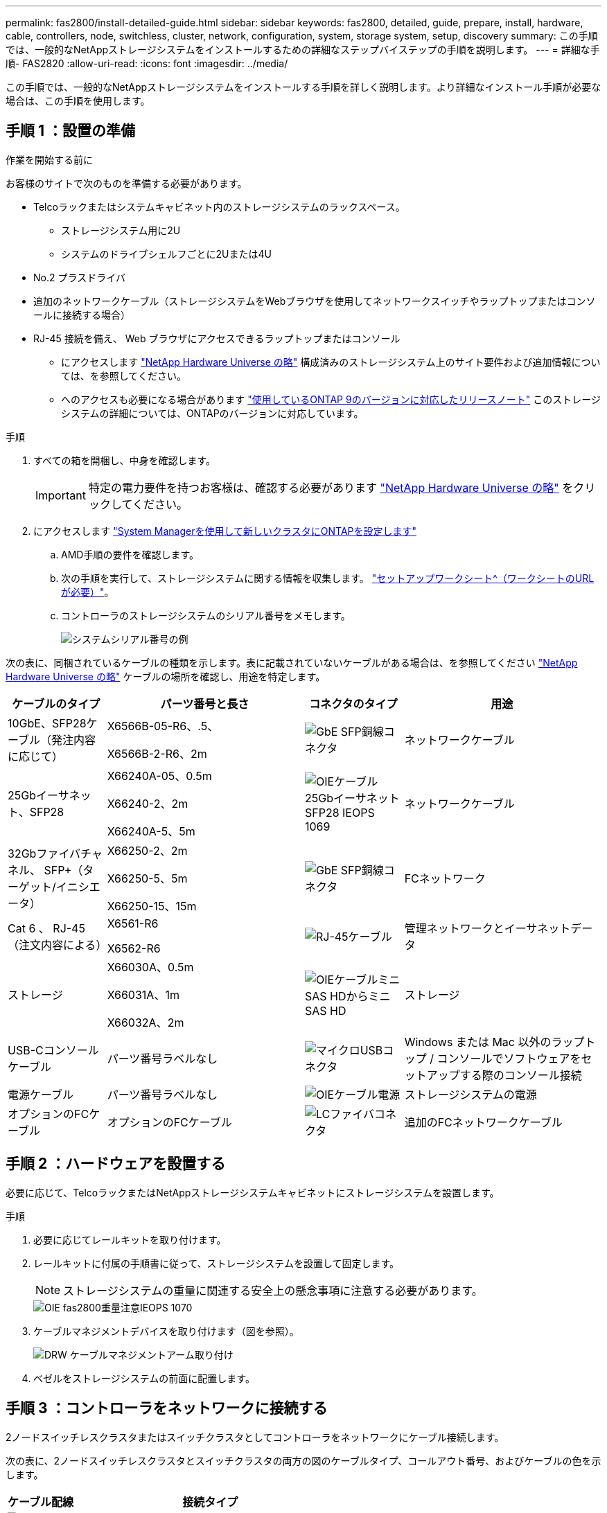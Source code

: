 ---
permalink: fas2800/install-detailed-guide.html 
sidebar: sidebar 
keywords: fas2800, detailed, guide, prepare, install, hardware, cable, controllers, node, switchless, cluster, network, configuration, system, storage system, setup, discovery 
summary: この手順では、一般的なNetAppストレージシステムをインストールするための詳細なステップバイステップの手順を説明します。 
---
= 詳細な手順- FAS2820
:allow-uri-read: 
:icons: font
:imagesdir: ../media/


[role="lead"]
この手順では、一般的なNetAppストレージシステムをインストールする手順を詳しく説明します。より詳細なインストール手順が必要な場合は、この手順を使用します。



== 手順 1 ：設置の準備

.作業を開始する前に
お客様のサイトで次のものを準備する必要があります。

* Telcoラックまたはシステムキャビネット内のストレージシステムのラックスペース。
+
** ストレージシステム用に2U
** システムのドライブシェルフごとに2Uまたは4U


* No.2 プラスドライバ
* 追加のネットワークケーブル（ストレージシステムをWebブラウザを使用してネットワークスイッチやラップトップまたはコンソールに接続する場合）
* RJ-45 接続を備え、 Web ブラウザにアクセスできるラップトップまたはコンソール
+
** にアクセスします https://hwu.netapp.com["NetApp Hardware Universe の略"] 構成済みのストレージシステム上のサイト要件および追加情報については、を参照してください。
** へのアクセスも必要になる場合があります http://mysupport.netapp.com/documentation/productlibrary/index.html?productID=62286["使用しているONTAP 9のバージョンに対応したリリースノート"] このストレージシステムの詳細については、ONTAPのバージョンに対応しています。




.手順
. すべての箱を開梱し、中身を確認します。
+

IMPORTANT: 特定の電力要件を持つお客様は、確認する必要があります https://hwu.netapp.com["NetApp Hardware Universe の略"] をクリックしてください。

. にアクセスします https://docs.netapp.com/us-en/ontap/task_configure_ontap.html#assign-a-node-management-ip-address["System Managerを使用して新しいクラスタにONTAPを設定します"^]
+
.. AMD手順の要件を確認します。
.. 次の手順を実行して、ストレージシステムに関する情報を収集します。 https://docs.netapp.com/us-en/ontap/task_configure_ontap.html["セットアップワークシート^（ワークシートのURLが必要）"]。
.. コントローラのストレージシステムのシリアル番号をメモします。
+
image::../media/drw_ssn_label.svg[システムシリアル番号の例]





次の表に、同梱されているケーブルの種類を示します。表に記載されていないケーブルがある場合は、を参照してください https://hwu.netapp.com["NetApp Hardware Universe の略"] ケーブルの場所を確認し、用途を特定します。

[cols="1,2,1,2"]
|===
| ケーブルのタイプ | パーツ番号と長さ | コネクタのタイプ | 用途 


 a| 
10GbE、SFP28ケーブル（発注内容に応じて）
 a| 
X6566B-05-R6、.5、

X6566B-2-R6、2m
 a| 
image::../media/oie_cable_sfp_gbe_copper.png[GbE SFP銅線コネクタ]
 a| 
ネットワークケーブル



 a| 
25Gbイーサネット、SFP28
 a| 
X66240A-05、0.5m

X66240-2、2m

X66240A-5、5m
 a| 
image::../media/oie_cable_25Gb_Ethernet_SFP28_IEOPS-1069.svg[OIEケーブル25GbイーサネットSFP28 IEOPS 1069]
 a| 
ネットワークケーブル



 a| 
32Gbファイバチャネル、
SFP+（ターゲット/イニシエータ）
 a| 
X66250-2、2m

X66250-5、5m

X66250-15、15m
 a| 
image::../media/oie_cable_sfp_gbe_copper.png[GbE SFP銅線コネクタ]
 a| 
FCネットワーク



 a| 
Cat 6 、 RJ-45 （注文内容による）
 a| 
X6561-R6

X6562-R6
 a| 
image::../media/oie_cable_rj45.png[RJ-45ケーブル]
 a| 
管理ネットワークとイーサネットデータ



 a| 
ストレージ
 a| 
X66030A、0.5m

X66031A、1m

X66032A、2m
 a| 
image::../media/oie_cable_mini_sas_hd_to_mini_sas_hd.svg[OIEケーブルミニSAS HDからミニSAS HD]
 a| 
ストレージ



 a| 
USB-Cコンソールケーブル
 a| 
パーツ番号ラベルなし
 a| 
image::../media/oie_cable_micro_usb.png[マイクロUSBコネクタ]
 a| 
Windows または Mac 以外のラップトップ / コンソールでソフトウェアをセットアップする際のコンソール接続



 a| 
電源ケーブル
 a| 
パーツ番号ラベルなし
 a| 
image::../media/oie_cable_power.png[OIEケーブル電源]
 a| 
ストレージシステムの電源



 a| 
オプションのFCケーブル
 a| 
オプションのFCケーブル
 a| 
image::../media/oie_cable_fiber_lc_connector.png[LCファイバコネクタ]
 a| 
追加のFCネットワークケーブル

|===


== 手順 2 ：ハードウェアを設置する

必要に応じて、TelcoラックまたはNetAppストレージシステムキャビネットにストレージシステムを設置します。

.手順
. 必要に応じてレールキットを取り付けます。
. レールキットに付属の手順書に従って、ストレージシステムを設置して固定します。
+

NOTE: ストレージシステムの重量に関連する安全上の懸念事項に注意する必要があります。

+
image::../media/oie_fas2800_weight_caution_IEOPS-1070.svg[OIE fas2800重量注意IEOPS 1070]

. ケーブルマネジメントデバイスを取り付けます（図を参照）。
+
image::../media/drw_cable_management_arm_install.svg[DRW ケーブルマネジメントアーム取り付け]

. ベゼルをストレージシステムの前面に配置します。




== 手順 3 ：コントローラをネットワークに接続する

2ノードスイッチレスクラスタまたはスイッチクラスタとしてコントローラをネットワークにケーブル接続します。

次の表に、2ノードスイッチレスクラスタとスイッチクラスタの両方の図のケーブルタイプ、コールアウト番号、およびケーブルの色を示します。

[cols="20%,80%"]
|===
| ケーブル配線 | 接続タイプ 


 a| 
image::../media/icon_square_1_green.png[番号3 ]]
 a| 
クラスタインターコネクト



 a| 
image::../media/icon_square_2_purple.png[番号2]
 a| 
管理ネットワークスイッチ



 a| 
image::../media/icon_square_3_orange.png[番号3]
 a| 
ホストネットワークスイッチ

|===
.作業を開始する前に
* ストレージシステムをスイッチに接続する方法については、ネットワーク管理者にお問い合わせください。
* 図の矢印を確認して、ケーブルコネクタのプルタブの向きが正しいことを確認します。
+
** コネクタを挿入すると、カチッという音がして所定の位置に収まります。カチッという音がしない場合は、コネクタを取り外し、ケーブルヘッドを裏返してやり直してください。
** 光スイッチに接続する場合は、ポートにケーブル接続する前に、 SFP をコントローラポートに挿入します。




image::../media/oie_cable_pull_tab_down.png[プルタブ方向]

[role="tabbed-block"]
====
.オプション 1 ： 2 ノードスイッチレスクラスタをケーブル接続
--
2ノードスイッチレスクラスタの場合は、ネットワーク接続とクラスタインターコネクトポートをケーブル接続します。

.このタスクについて
アニメーションやステップバイステップの手順に従って、コントローラとスイッチをケーブル接続します。

.アニメーション- 2ノードスイッチレスクラスタのケーブル接続
video::90577508-fa79-46cf-b18a-afe8016325af[panopto]
.手順
. クラスタインターコネクトケーブルを使用して、クラスタインターコネクトポートe0aからe0a、e0bからe0bを接続します。
+
image::../media/oie_cable_25Gb_Ethernet_SFP28_IEOPS-1069.svg[OIEケーブル25GbイーサネットSFP28 IEOPS 1069]

+
*クラスタインターコネクトケーブル*

+
image::../media/drw_2800_tnsc_cluster_cabling_IEOPS-892.svg[DRW 2800 TNSCクラスタケーブル配線IEOPS 892]

. RJ45 ケーブルを使用して、 e0M ポートを管理ネットワークスイッチに接続します。
+
image::../media/oie_cable_rj45.png[RJ-45ケーブル]

+
* RJ45ケーブル*

+
image::../media/drw_2800_management_connection_IEOPS-1077.svg[DRW 2800管理接続IEOPS 1077]

. メザニンカードポートをホストネットワークにケーブル接続します。
+
image::../media/drw_2800_network_cabling_IEOPS-894.svg[DRW 2800ネットワークケーブル配線IEOPS 894]

+
.. 4ポートイーサネットデータネットワークの場合は、ポートe1a~e1dをイーサネットデータネットワークにケーブル接続します。
+
*** 4ポート、10 / 25Gbイーサネット、SFP28
+
image::../media/oie_cable_sfp_gbe_copper.png[GbE SFP銅線コネクタ]

+
image::../media/oie_cable_25Gb_Ethernet_SFP28_IEOPS-1069.svg[OIEケーブル25GbイーサネットSFP28 IEOPS 1069]

*** 4ポート、10GBASE-T、RJ45
+
image::../media/oie_cable_rj45.png[RJ-45ケーブル]



.. 4ポートのFibre Channelデータネットワークを使用する場合は、FCネットワーク用にポート1a~1dをケーブル接続します。
+
*** 4ポート、32Gbファイバチャネル、SFP+（ターゲットのみ）
+
image::../media/oie_cable_sfp_gbe_copper.png[GbE SFP銅線コネクタ]

*** 4ポート、32Gbファイバチャネル、SFP+（イニシエータ/ターゲット）
+
image::../media/oie_cable_sfp_gbe_copper.png[GbE SFP銅線コネクタ]



.. 2+2カード（2ポートがイーサネット接続、2ポートがファイバチャネル接続）を使用している場合は、ポートe1aとe1bをFCデータネットワークに、ポートe1cとe1dをイーサネットデータネットワークにケーブル接続します。
+
*** 10 / 25Gbイーサネット（SFP28）×2ポート+32Gb FC（SFP+）×2ポート
+
image::../media/oie_cable_sfp_gbe_copper.png[GbE SFP銅線コネクタ]

+
image::../media/oie_cable_sfp_gbe_copper.png[GbE SFP銅線コネクタ]








IMPORTANT: 電源コードは接続しないでください。

--
.オプション 2 ：スイッチクラスタをケーブル接続する
--
スイッチクラスタのネットワーク接続とクラスタインターコネクトポートをケーブル接続します。

.このタスクについて
アニメーションやステップバイステップの手順に従って、コントローラとスイッチをケーブル接続します。

.アニメーションスイッチを使用したクラスタのケーブル接続
video::6553a3db-57dd-4247-b34a-afe8016315d4[panopto]
.手順
. クラスタインターコネクトケーブルを使用して、クラスタインターコネクトポートe0aからe0a、e0bからe0bを接続します。
+
image::../media/oie_cable_25Gb_Ethernet_SFP28_IEOPS-1069.svg[OIEケーブル25GbイーサネットSFP28 IEOPS 1069]

+
image::../media/drw_2800_switched_cluster_cabling_IEOPS-893.svg[DRW 2800スイッチクラスタのケーブル接続IEOPS 893]

. RJ45 ケーブルを使用して、 e0M ポートを管理ネットワークスイッチに接続します。
+
image::../media/oie_cable_rj45.png[RJ-45ケーブル]

+
image::../media/drw_2800_management_connection_IEOPS-1077.svg[DRW 2800管理接続IEOPS 1077]

. メザニンカードポートをホストネットワークにケーブル接続します。
+
image::../media/drw_2800_network_cabling_IEOPS-894.svg[DRW 2800ネットワークケーブル配線IEOPS 894]

+
.. 4ポートイーサネットデータネットワークの場合は、ポートe1a~e1dをイーサネットデータネットワークにケーブル接続します。
+
*** 4ポート、10 / 25Gbイーサネット、SFP28
+
image::../media/oie_cable_sfp_gbe_copper.png[GbE SFP銅線コネクタ]

+
image::../media/oie_cable_25Gb_Ethernet_SFP28_IEOPS-1069.svg[OIEケーブル25GbイーサネットSFP28 IEOPS 1069]

*** 4ポート、10GBASE-T、RJ45
+
image::../media/oie_cable_rj45.png[RJ-45ケーブル]



.. 4ポートのFibre Channelデータネットワークを使用する場合は、FCネットワーク用にポート1a~1dをケーブル接続します。
+
*** 4ポート、32Gbファイバチャネル、SFP+（ターゲットのみ）
+
image::../media/oie_cable_sfp_gbe_copper.png[GbE SFP銅線コネクタ]

*** 4ポート、32Gbファイバチャネル、SFP+（イニシエータ/ターゲット）
+
image::../media/oie_cable_sfp_gbe_copper.png[GbE SFP銅線コネクタ]



.. 2+2カード（2ポートがイーサネット接続、2ポートがファイバチャネル接続）を使用している場合は、ポートe1aとe1bをFCデータネットワークに、ポートe1cとe1dをイーサネットデータネットワークにケーブル接続します。
+
*** 10 / 25Gbイーサネット（SFP28）×2ポート+32Gb FC（SFP+）×2ポート
+
image::../media/oie_cable_sfp_gbe_copper.png[GbE SFP銅線コネクタ]

+
image::../media/oie_cable_sfp_gbe_copper.png[GbE SFP銅線コネクタ]








IMPORTANT: 電源コードは接続しないでください。

--
====


== 手順 4 ：コントローラをドライブシェルフにケーブル接続する

コントローラを外付けストレージにケーブル接続します。

次の表に、ドライブシェルフをストレージシステムにケーブル接続する際の図のケーブルタイプ、コールアウト番号、およびケーブルの色を示します。


NOTE: この例では DS224C を使用していますサポートされている他のドライブシェルフでもケーブル接続はほぼ同じです。詳細については、を参照してください link:../sas3/install-new-system.html["IOM12 / IOM12Bモジュールを搭載したシェルフを新しいシステムに設置してケーブル接続します"] 。

[cols="20%,80%"]
|===
| ケーブル配線 | 接続タイプ 


 a| 
image::../media/icon_square_1_yellow.png[吹き出しアイコン1]
 a| 
シエルフ/シエルフカンケエフルセツソク



 a| 
image::../media/icon_square_2_blue.png[吹き出しアイコン2]
 a| 
コントロオラAヲトライフシエルフニ



 a| 
image::../media/icon_square_3_tourquoise.png[吹き出しアイコン3]
 a| 
コントローラBをドライブシェルフに接続

|===
図の矢印を見て、ケーブルコネクタのプルタブの正しい向きを確認してください。

image::../media/oie_cable_pull_tab_down.png[プルタブ方向]

.このタスクについて
アニメーションやステップバイステップの手順に従って、コントローラとドライブシェルフをケーブル接続します。


IMPORTANT: FAS2820ではポート0b2を使用しないでください。このSASポートはONTAPでは使用されず、常に無効になっています。詳細については、を参照してください link:../sas3/install-new-system.html["新しいストレージシステムにシェルフを設置します"^] 。

.アニメーション-ドライブシェルフのケーブル配線
video::b2a7549d-8141-47dc-9e20-afe8016f4386[panopto]
.手順
. シェルフ間でポートをケーブル接続します。
+
.. IOM Aのポート1と直下のシェルフにあるIOM Aのポート3
.. IOM Bのポート1と直下のシェルフにあるIOM Bのポート3
+
image::../media/oie_cable_mini_sas_hd_to_mini_sas_hd.svg[OIEケーブルミニSAS HDからミニSAS HD]

+
* Mini-SAS HD間ケーブル*

+
image::../media/drw_2800_shelf-to-shelf_cabling_IEOPS-895.svg[DRW 2800シェルフとシェルフのケーブル配線IEOPS 895]



. コントローラAをドライブシェルフにケーブル接続します。
+
.. コントローラAのポート0aとスタックの最初のドライブシェルフにあるIOM Bのポート1
.. コントローラAのポート0b1とスタックの最後のドライブシェルフにあるIOM Aのポート3
+
image::../media/oie_cable_mini_sas_hd_to_mini_sas_hd.svg[OIEケーブルミニSAS HDからミニSAS HD]

+
* Mini-SAS HD間ケーブル*

+
image::../media/dwr-2800_controller1-to shelves_IEOPS-896.svg[DWR 2800コントローラ1をシェルフIEOPS 896に接続]



. コントローラBをドライブシェルフに接続します。
+
.. コントローラBのポート0aとスタックの最初のドライブシェルフにあるIOM Aのポート1
.. コントローラBのポート0b1とスタックの最後のドライブシェルフにあるIOM Bのポート3
+
image::../media/oie_cable_mini_sas_hd_to_mini_sas_hd.svg[OIEケーブルミニSAS HDからミニSAS HD]

+
* Mini-SAS HD間ケーブル*

+
image::../media/dwr-2800_controller2-to shelves_IEOPS-897.svg[DWR 2800コントローラ2をシェルフIEOPS 897に接続]







== 手順5：ストレージシステムのセットアップと設定を完了する

オプション1：ネットワーク検出が有効な場合、またはオプション2：ネットワーク検出が有効でない場合のいずれかを使用して、ストレージシステムのセットアップと設定を完了します。

[role="tabbed-block"]
====
.オプション 1 ：ネットワーク検出が有効になっている場合
--
ラップトップでネットワーク検出が有効になっている場合は、クラスタの自動検出を使用してストレージシステムのセットアップと設定を完了します。

.手順
. 次のアニメーションに従って、シェルフの電源をオンにし、シェルフIDを設定します。
+
.アニメーション-ドライブシェルフIDを設定します
video::c600f366-4d30-481a-89d9-ab1b0066589b[panopto]
. コントローラの電源をオンにします
+
.. 電源コードをコントローラの電源装置に接続し、さらに別の回路の電源に接続します。
.. 両方のノードの電源スイッチをオンにします。
+

NOTE: 初回のブートには最大 8 分かかる場合があります。

+
image::../media/dwr_2800_turn_on_power_IEOPS-898.svg[DWR 2800電源をオンにしますIEOPS 898]



. ラップトップでネットワーク検出が有効になっていることを確認します。
+
詳細については、ラップトップのオンラインヘルプを参照してください。

. ラップトップを管理スイッチに接続します。
. 次の図または手順に従って、設定するストレージシステムノードを検出します。
+
image::../media/drw_autodiscovery_controler_select.svg[DRW 自動検出コントローラ選択]

+
.. エクスプローラを開きます。
.. 左側のペインで、 [Network] ( ネットワーク ) をクリックします。
.. 右クリックして、更新を選択します。
.. いずれかの ONTAP アイコンをダブルクリックし、画面に表示された証明書を受け入れます。
+

NOTE: XXXXXは、ターゲットノードのストレージシステムのシリアル番号です。

+
System Manager が開きます。



. System Managerのセットアップガイドを使用して、で収集したデータを使用してストレージシステムを設定します。 <<手順 1 ：設置の準備>>。
. アカウントを作成するか、アカウントにログインします。
+
.. をクリックします https://mysupport.netapp.com["mysupport.netapp.com"]
.. アカウントを作成するか、アカウントにログインする必要がある場合は、_Create Account_をクリックします。


. ダウンロードしてインストールします https://mysupport.netapp.com/site/tools["Active IQ Config Advisor"]
+
.. Active IQ Config Advisorを実行して、ストレージシステムの健全性を確認します。


. でシステムを登録します。 https://mysupport.netapp.com/site/systems/register[]。
. 初期設定が完了したら、に進みます https://www.netapp.com/support-and-training/documentation/["NetApp ONTAPのリソース"] ONTAP での追加機能の設定については、ページを参照してください。


--
.オプション 2 ：ネットワーク検出が有効になっていない場合
--
ラップトップでネットワーク検出が有効になっていない場合は、設定とセットアップを手動で完了します。

.手順
. ラップトップまたはコンソールをケーブル接続して設定します。
+
.. ラップトップまたはコンソールのコンソールポートを、 115 、 200 ボー、 N-8-1 に設定します。
+

NOTE: コンソールポートの設定方法については、ラップトップまたはコンソールのオンラインヘルプを参照してください。

.. ストレージシステムに付属のコンソールケーブルを使用してコンソールケーブルをラップトップまたはコンソールに接続し、コントローラのコンソールポートを接続します。次にcラップトップまたはコンソールを管理サブネット上のスイッチに接続します。
+
image::../media/drw_2800_laptop_to_switch_to_controller_IEOPS-1084.svg[DRW 2800ラップトップをコントローラIEOPS 1084に切り替えます]

.. 管理サブネット上の TCP / IP アドレスをラップトップまたはコンソールに割り当てます。


. 次のアニメーションに従って、 1 つ以上のドライブシェルフ ID を設定します。
+
.アニメーション-ドライブシェルフIDを設定します
video::c600f366-4d30-481a-89d9-ab1b0066589b[panopto]
. 電源コードをコントローラの電源装置に接続し、さらに別の回路の電源に接続します。
. 両方のノードの電源スイッチをオンにします。
+
image::../media/dwr_2800_turn_on_power_IEOPS-898.svg[DWR 2800電源をオンにしますIEOPS 898]

+

NOTE: 初回のブートには最大 8 分かかる場合があります。

. いずれかのノードに初期ノード管理 IP アドレスを割り当てます。
+
[cols="20%,80%"]
|===
| 管理ネットワークでの DHCP の状況 | 作業 


 a| 
を設定します
 a| 
新しいコントローラに割り当てられた IP アドレスを記録します。



 a| 
未設定
 a| 
.. PuTTY 、ターミナルサーバ、または環境に対応した同等の機能を使用して、コンソールセッションを開きます。
+

NOTE: PuTTY の設定方法がわからない場合は、ラップトップまたはコンソールのオンラインヘルプを確認してください。

.. スクリプトからプロンプトが表示されたら、管理 IP アドレスを入力します。


|===
. ラップトップまたはコンソールで、 System Manager を使用してクラスタを設定します。
+
.. ブラウザでノード管理 IP アドレスを指定します。
+

NOTE: アドレスの形式は、 +https://x.x.x.x.+ です

.. で収集したデータを使用してストレージシステムを設定する <<手順 1 ：設置の準備>>。


. アカウントを作成するか、アカウントにログインします。
+
.. をクリックします https://mysupport.netapp.com["mysupport.netapp.com"]
.. アカウントを作成するか、アカウントにログインする必要がある場合は、_Create Account_をクリックします。


. ダウンロードしてインストールします https://mysupport.netapp.com/site/tools["Active IQ Config Advisor"]
+
.. Active IQ Config Advisorを実行して、ストレージシステムの健全性を確認します。


. でシステムを登録します。 https://mysupport.netapp.com/site/systems/register[]。
. 初期設定が完了したら、に進みます https://www.netapp.com/support-and-training/documentation/["NetApp ONTAPのリソース"] ONTAP での追加機能の設定については、ページを参照してください。


--
====